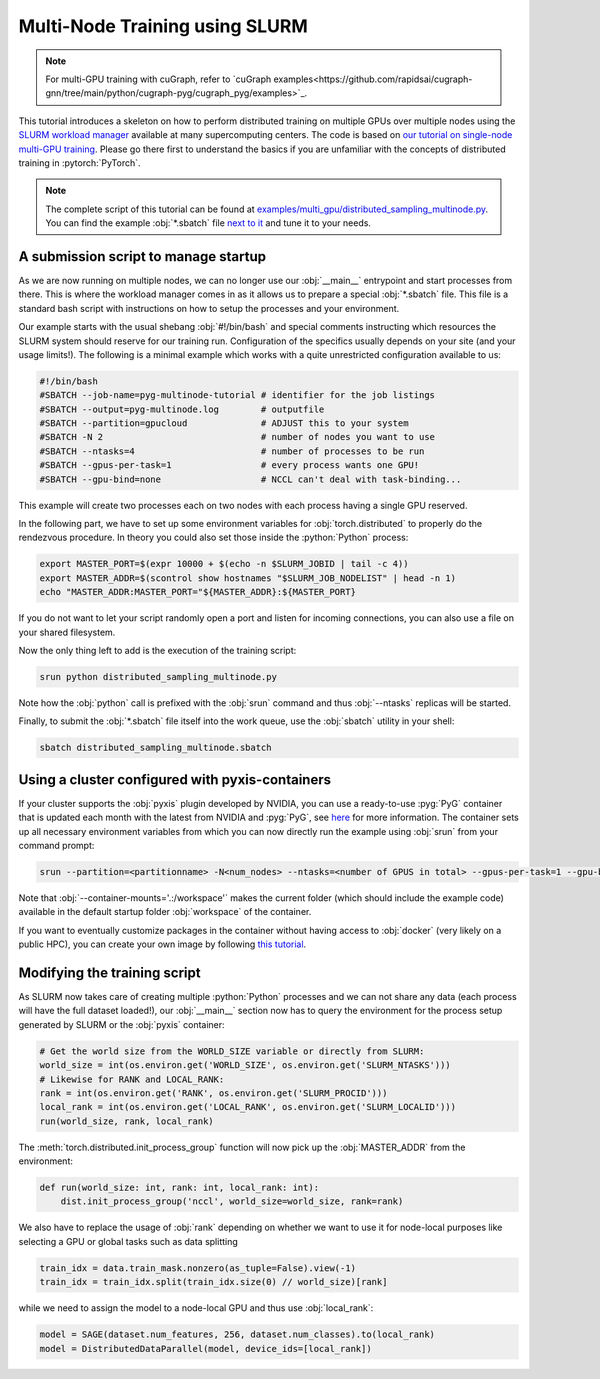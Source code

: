 Multi-Node Training using SLURM
===============================

.. note::
    For multi-GPU training with cuGraph, refer to `cuGraph examples<https://github.com/rapidsai/cugraph-gnn/tree/main/python/cugraph-pyg/cugraph_pyg/examples>`_.


This tutorial introduces a skeleton on how to perform distributed training on multiple GPUs over multiple nodes using the `SLURM workload manager <https://slurm.schedmd.com/>`_ available at many supercomputing centers.
The code is based on `our tutorial on single-node multi-GPU training <multi_gpu_vanilla.html>`_.
Please go there first to understand the basics if you are unfamiliar with the concepts of distributed training in :pytorch:`PyTorch`.

.. note::
    The complete script of this tutorial can be found at `examples/multi_gpu/distributed_sampling_multinode.py <https://github.com/pyg-team/pytorch_geometric/blob/master/examples/multi_gpu/distributed_sampling_multinode.py>`_.
    You can find the example :obj:`*.sbatch` file `next to it <https://github.com/pyg-team/pytorch_geometric/blob/master/examples/multi_gpu/distributed_sampling_multinode.sbatch>`_ and tune it to your needs.

A submission script to manage startup
~~~~~~~~~~~~~~~~~~~~~~~~~~~~~~~~~~~~~

As we are now running on multiple nodes, we can no longer use our :obj:`__main__` entrypoint and start processes from there.
This is where the workload manager comes in as it allows us to prepare a special :obj:`*.sbatch` file.
This file is a standard bash script with instructions on how to setup the processes and your environment.

Our example starts with the usual shebang :obj:`#!/bin/bash` and special comments instructing which resources the SLURM system should reserve for our training run.
Configuration of the specifics usually depends on your site (and your usage limits!).
The following is a minimal example which works with a quite unrestricted configuration available to us:

.. code-block:: bash

    #!/bin/bash
    #SBATCH --job-name=pyg-multinode-tutorial # identifier for the job listings
    #SBATCH --output=pyg-multinode.log        # outputfile
    #SBATCH --partition=gpucloud              # ADJUST this to your system
    #SBATCH -N 2                              # number of nodes you want to use
    #SBATCH --ntasks=4                        # number of processes to be run
    #SBATCH --gpus-per-task=1                 # every process wants one GPU!
    #SBATCH --gpu-bind=none                   # NCCL can't deal with task-binding...

This example will create two processes each on two nodes with each process having a single GPU reserved.

In the following part, we have to set up some environment variables for :obj:`torch.distributed` to properly do the rendezvous procedure.
In theory you could also set those inside the :python:`Python` process:

.. code-block:: bash

    export MASTER_PORT=$(expr 10000 + $(echo -n $SLURM_JOBID | tail -c 4))
    export MASTER_ADDR=$(scontrol show hostnames "$SLURM_JOB_NODELIST" | head -n 1)
    echo "MASTER_ADDR:MASTER_PORT="${MASTER_ADDR}:${MASTER_PORT}

If you do not want to let your script randomly open a port and listen for incoming connections, you can also use a file on your shared filesystem.

Now the only thing left to add is the execution of the training script:

.. code-block:: console

    srun python distributed_sampling_multinode.py

Note how the :obj:`python` call is prefixed with the :obj:`srun` command and thus :obj:`--ntasks` replicas will be started.

Finally, to submit the :obj:`*.sbatch` file itself into the work queue, use the :obj:`sbatch` utility in your shell:

.. code-block:: console

    sbatch distributed_sampling_multinode.sbatch

Using a cluster configured with pyxis-containers
~~~~~~~~~~~~~~~~~~~~~~~~~~~~~~~~~~~~~~~~~~~~~~~~

If your cluster supports the :obj:`pyxis` plugin developed by NVIDIA, you can use a ready-to-use :pyg:`PyG` container that is updated each month with the latest from NVIDIA and :pyg:`PyG`, see `here <https://catalog.ngc.nvidia.com/orgs/nvidia/containers/pyg>`_ for more information.
The container sets up all necessary environment variables from which you can now directly run the example using :obj:`srun` from your command prompt:

.. code-block:: console

    srun --partition=<partitionname> -N<num_nodes> --ntasks=<number of GPUS in total> --gpus-per-task=1 --gpu-bind=none --container-name=pyg-test --container-image=<image_url> --container-mounts='.:/workspace' python3 distributed_sampling_multinode.py

Note that :obj:`--container-mounts='.:/workspace'` makes the current folder (which should include the example code) available in the default startup folder :obj:`workspace` of the container.

If you want to eventually customize packages in the container without having access to :obj:`docker` (very likely on a public HPC), you can create your own image by following `this tutorial <https://doku.lrz.de/9-creating-and-reusing-a-custom-enroot-container-image-10746637.html>`_.

Modifying the training script
~~~~~~~~~~~~~~~~~~~~~~~~~~~~~

As SLURM now takes care of creating multiple :python:`Python` processes and we can not share any data (each process will have the full dataset loaded!), our :obj:`__main__` section now has to query the environment for the process setup generated by SLURM or the :obj:`pyxis` container:

.. code-block:: python

    # Get the world size from the WORLD_SIZE variable or directly from SLURM:
    world_size = int(os.environ.get('WORLD_SIZE', os.environ.get('SLURM_NTASKS')))
    # Likewise for RANK and LOCAL_RANK:
    rank = int(os.environ.get('RANK', os.environ.get('SLURM_PROCID')))
    local_rank = int(os.environ.get('LOCAL_RANK', os.environ.get('SLURM_LOCALID')))
    run(world_size, rank, local_rank)

The :meth:`torch.distributed.init_process_group` function will now pick up the :obj:`MASTER_ADDR` from the environment:

.. code-block:: python

    def run(world_size: int, rank: int, local_rank: int):
        dist.init_process_group('nccl', world_size=world_size, rank=rank)

We also have to replace the usage of :obj:`rank` depending on whether we want to use it for node-local purposes like selecting a GPU or global tasks such as data splitting

.. code-block:: python

    train_idx = data.train_mask.nonzero(as_tuple=False).view(-1)
    train_idx = train_idx.split(train_idx.size(0) // world_size)[rank]

while we need to assign the model to a node-local GPU and thus use :obj:`local_rank`:

.. code-block:: python

    model = SAGE(dataset.num_features, 256, dataset.num_classes).to(local_rank)
    model = DistributedDataParallel(model, device_ids=[local_rank])
